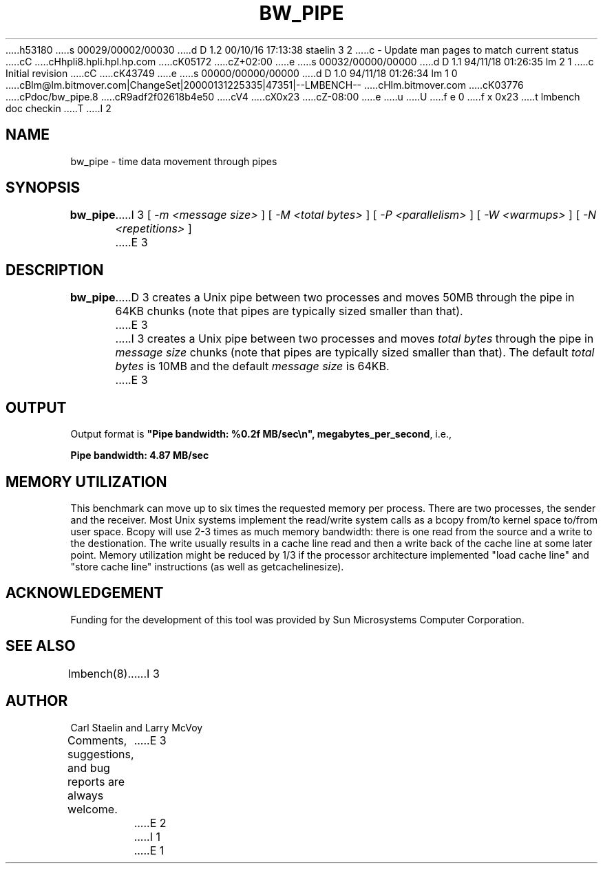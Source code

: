 h53180
s 00029/00002/00030
d D 1.2 00/10/16 17:13:38 staelin 3 2
c - Update man pages to match current status
cC
cHhpli8.hpli.hpl.hp.com
cK05172
cZ+02:00
e
s 00032/00000/00000
d D 1.1 94/11/18 01:26:35 lm 2 1
c Initial revision
cC
cK43749
e
s 00000/00000/00000
d D 1.0 94/11/18 01:26:34 lm 1 0
cBlm@lm.bitmover.com|ChangeSet|20000131225335|47351|--LMBENCH--
cHlm.bitmover.com
cK03776
cPdoc/bw_pipe.8
cR9adf2f02618b4e50
cV4
cX0x23
cZ-08:00
e
u
U
f e 0
f x 0x23
t
lmbench doc checkin
T
I 2
.\" $Id$
.TH BW_PIPE 8 "$Date$" "(c)1994 Larry McVoy" "LMBENCH"
.SH NAME
bw_pipe \- time data movement through pipes
.SH SYNOPSIS
.B bw_pipe
I 3
[
.I "-m <message size>"
]
[
.I "-M <total bytes>"
]
[
.I "-P <parallelism>"
]
[
.I "-W <warmups>"
]
[
.I "-N <repetitions>"
]
E 3
.SH DESCRIPTION
.B bw_pipe
D 3
creates a Unix pipe between two processes and moves 50MB through the pipe
in 64KB chunks (note that pipes are typically sized smaller than that).
E 3
I 3
creates a Unix pipe between two processes and moves 
.I "total bytes"
through the pipe in 
.I "message size"
chunks (note that pipes are typically sized smaller than that).  
The default
.I "total bytes"
is 10MB and the default
.I "message size"
is 64KB.
E 3
.SH OUTPUT
Output format is \f(CB"Pipe bandwidth: %0.2f MB/sec\\n", megabytes_per_second\fP, i.e.,
.sp
.ft CB
Pipe bandwidth: 4.87 MB/sec
.ft
.SH MEMORY UTILIZATION
This benchmark can move up to six times the requested memory per process.
There are two processes, the sender and the receiver.
Most Unix
systems implement the read/write system calls as a bcopy from/to kernel space
to/from user space.  Bcopy will use 2-3 times as much memory bandwidth:
there is one read from the source and a write to the destionation.  The
write usually results in a cache line read and then a write back of
the cache line at some later point.  Memory utilization might be reduced
by 1/3 if the processor architecture implemented "load cache line"
and "store cache line" instructions (as well as getcachelinesize).
.SH ACKNOWLEDGEMENT
Funding for the development of
this tool was provided by Sun Microsystems Computer Corporation.
.SH "SEE ALSO"
lmbench(8).
I 3
.SH "AUTHOR"
Carl Staelin and Larry McVoy
.PP
Comments, suggestions, and bug reports are always welcome.
E 3
E 2
I 1
E 1
